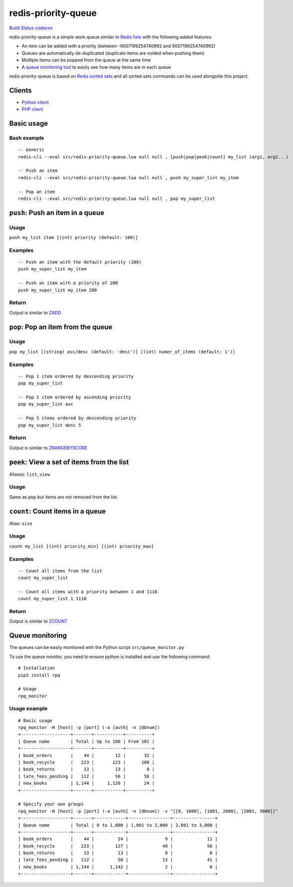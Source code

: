 redis-priority-queue
====================

`Build Status <https://travis-ci.org/gabfl/redis-priority-queue>`__
`codecov <https://codecov.io/gh/gabfl/redis-priority-queue>`__

redis-priority-queue is a simple work queue similar to `Redis
lists <https://redis.io/commands#list>`__ with the following added
features:

-  An item can be added with a priority (between -9007199254740992 and
   9007199254740992)
-  Queues are automatically de-duplicated (duplicate items are voided
   when pushing them)
-  Multiple items can be popped from the queue at the same time
-  A `queue monitoring tool <#queue-monitoring>`__ to easily see how
   many items are in each queue

redis-priority-queue is based on `Redis sorted
sets <https://redis.io/commands#sorted_set>`__ and all sorted sets
commands can be used alongside this project.

Clients
-------

-  `Python client <clients/python/>`__
-  `PHP client <clients/php/>`__

Basic usage
-----------

Bash example
~~~~~~~~~~~~

::

   -- Generic
   redis-cli --eval src/redis-priority-queue.lua null null , [push|pop|peek|count] my_list (arg1, arg2...)

   -- Push an item
   redis-cli --eval src/redis-priority-queue.lua null null , push my_super_list my_item

   -- Pop an item
   redis-cli --eval src/redis-priority-queue.lua null null , pop my_super_list

``push``: Push an item in a queue
---------------------------------

Usage
~~~~~

``push my_list item [(int) priority (default: 100)]``

Examples
~~~~~~~~

::

   -- Push an item with the default priority (100)
   push my_super_list my_item

   -- Push an item with a priority of 200
   push my_super_list my_item 200

Return
~~~~~~

Output is similar to `ZADD <https://redis.io/commands/zadd>`__

``pop``: Pop an item from the queue
-----------------------------------

.. _usage-1:

Usage
~~~~~

``pop my_list [(string) asc/desc (default: 'desc')] [(int) numer_of_items (default: 1')]``

.. _examples-1:

Examples
~~~~~~~~

::

   -- Pop 1 item ordered by descending priority
   pop my_super_list

   -- Pop 1 item ordered by ascending priority
   pop my_super_list asc

   -- Pop 5 items ordered by descending priority
   pop my_super_list desc 5

.. _return-1:

Return
~~~~~~

Output is similar to
`ZRANGEBYSCORE <https://redis.io/commands/zrangebyscore>`__

``peek``: View a set of items from the list
-------------------------------------------

Aliases: ``list``, ``view``

.. _usage-2:

Usage
~~~~~

Same as ``pop`` but items are not removed from the list.

``count``: Count items in a queue
---------------------------------

Alias: ``size``

.. _usage-3:

Usage
~~~~~

``count my_list [(int) priority_min] [(int) priority_max]``

.. _examples-2:

Examples
~~~~~~~~

::

   -- Count all items from the list
   count my_super_list

   -- Count all items with a priority between 1 and 1110
   count my_super_list 1 1110

.. _return-2:

Return
~~~~~~

Output is similar to `ZCOUNT <https://redis.io/commands/zcount>`__

Queue monitoring
----------------

The queues can be easily monitored with the Python script
``src/queue_monitor.py``

To use the queue monitor, you need to ensure python is installed and use
the following command:

::

   # Installation
   pip3 install rpq

   # Usage
   rpq_monitor

Usage example
~~~~~~~~~~~~~

::

   # Basic usage
   rpq_monitor -H [host] -p [port] (-a [auth] -n [dbnum])
   +-------------------+-------+-----------+----------+
   | Queue name        | Total | Up to 100 | From 101 |
   +-------------------+-------+-----------+----------+
   | book_orders       |    44 |        12 |       32 |
   | book_recycle      |   223 |       123 |      100 |
   | book_returns      |    13 |        13 |        0 |
   | late_fees_pending |   112 |        56 |       56 |
   | new_books         | 1,144 |     1,120 |       24 |
   +-------------------+-------+-----------+----------+

   # Specify your own groups
   rpq_monitor -H [host] -p [port] (-a [auth] -n [dbnum]) -s "[[0, 1000], [1001, 2000], [2001, 3000]]"
   +-------------------+-------+------------+----------------+----------------+
   | Queue name        | Total | 0 to 1,000 | 1,001 to 2,000 | 2,001 to 3,000 |
   +-------------------+-------+------------+----------------+----------------+
   | book_orders       |    44 |         24 |              9 |             11 |
   | book_recycle      |   223 |        127 |             40 |             56 |
   | book_returns      |    13 |         13 |              0 |              0 |
   | late_fees_pending |   112 |         58 |             13 |             41 |
   | new_books         | 1,144 |      1,142 |              2 |              0 |
   +-------------------+-------+------------+----------------+----------------+


